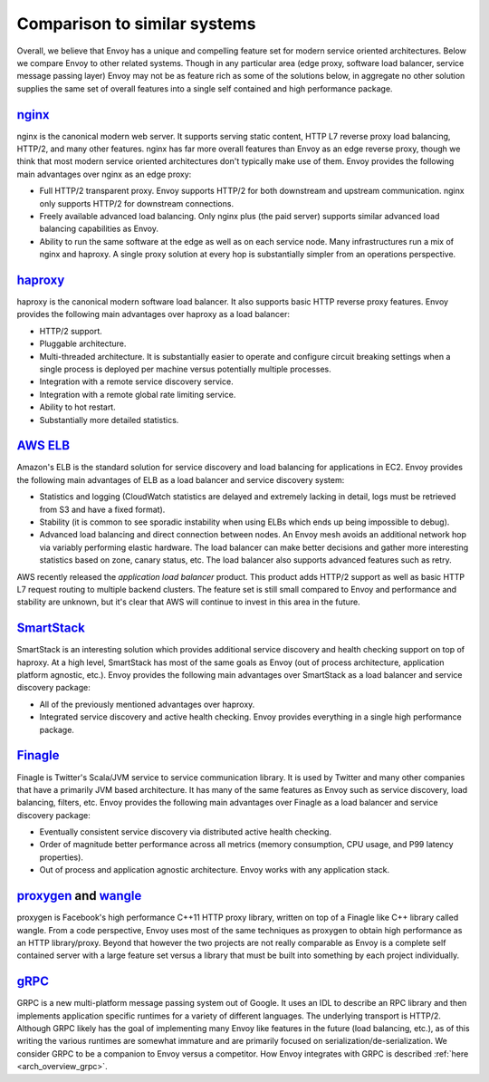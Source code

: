 Comparison to similar systems
=============================

Overall, we believe that Envoy has a unique and compelling feature set for modern service oriented
architectures. Below we compare Envoy to other related systems. Though in any particular area
(edge proxy, software load balancer, service message passing layer) Envoy may not be as feature
rich as some of the solutions below, in aggregate no other solution supplies the same set of
overall features into a single self contained and high performance package.

`nginx <https://nginx.org/en/>`_
--------------------------------

nginx is the canonical modern web server. It supports serving static content, HTTP L7 reverse proxy
load balancing, HTTP/2, and many other features. nginx has far more overall features than Envoy as
an edge reverse proxy, though we think that most modern service oriented architectures don't
typically make use of them. Envoy provides the following main advantages over nginx as an edge
proxy:

* Full HTTP/2 transparent proxy. Envoy supports HTTP/2 for both downstream and upstream
  communication. nginx only supports HTTP/2 for downstream connections.
* Freely available advanced load balancing. Only nginx plus (the paid server) supports similar 
  advanced load balancing capabilities as Envoy.
* Ability to run the same software at the edge as well as on each service node. Many infrastructures
  run a mix of nginx and haproxy. A single proxy solution at every hop is substantially simpler from
  an operations perspective.

`haproxy <http://www.haproxy.org/>`_
------------------------------------

haproxy is the canonical modern software load balancer. It also supports basic HTTP reverse proxy
features. Envoy provides the following main advantages over haproxy as a load balancer:

* HTTP/2 support.
* Pluggable architecture.
* Multi-threaded architecture. It is substantially easier to operate and configure circuit breaking
  settings when a single process is deployed per machine versus potentially multiple processes.
* Integration with a remote service discovery service.
* Integration with a remote global rate limiting service.
* Ability to hot restart.
* Substantially more detailed statistics.

`AWS ELB <https://aws.amazon.com/elasticloadbalancing/>`_
---------------------------------------------------------

Amazon's ELB is the standard solution for service discovery and load balancing for applications in
EC2. Envoy provides the following main advantages of ELB as a load balancer and service discovery
system:

* Statistics and logging (CloudWatch statistics are delayed and extremely lacking in detail, logs
  must be retrieved from S3 and have a fixed format).
* Stability (it is common to see sporadic instability when using ELBs which ends up being impossible
  to debug).
* Advanced load balancing and direct connection between nodes. An Envoy mesh avoids an additional
  network hop via variably performing elastic hardware. The load balancer can make better decisions
  and gather more interesting statistics based on zone, canary status, etc. The load balancer also
  supports advanced features such as retry.

AWS recently released the *application load balancer* product. This product adds HTTP/2 support as
well as basic HTTP L7 request routing to multiple backend clusters. The feature set is still small
compared to Envoy and performance and stability are unknown, but it's clear that AWS will continue
to invest in this area in the future.

`SmartStack <http://nerds.airbnb.com/smartstack-service-discovery-cloud/>`_
---------------------------------------------------------------------------

SmartStack is an interesting solution which provides additional service discovery and health
checking support on top of haproxy. At a high level, SmartStack has most of the same goals as
Envoy (out of process architecture, application platform agnostic, etc.). Envoy provides the
following main advantages over SmartStack as a load balancer and service discovery package:

* All of the previously mentioned advantages over haproxy.
* Integrated service discovery and active health checking. Envoy provides everything in a single
  high performance package.

`Finagle <https://twitter.github.io/finagle/>`_
-----------------------------------------------

Finagle is Twitter's Scala/JVM service to service communication library. It is used by Twitter and
many other companies that have a primarily JVM based architecture. It has many of the same features
as Envoy such as service discovery, load balancing, filters, etc. Envoy provides the following main
advantages over Finagle as a load balancer and service discovery package:

* Eventually consistent service discovery via distributed active health checking.
* Order of magnitude better performance across all metrics (memory consumption, CPU usage, and P99
  latency properties).
* Out of process and application agnostic architecture. Envoy works with any application stack.

`proxygen <https://github.com/facebook/proxygen>`_ and `wangle <https://github.com/facebook/wangle>`_
-----------------------------------------------------------------------------------------------------

proxygen is Facebook's high performance C++11 HTTP proxy library, written on top of a Finagle like
C++ library called wangle. From a code perspective, Envoy uses most of the same techniques as
proxygen to obtain high performance as an HTTP library/proxy. Beyond that however the two projects
are not really comparable as Envoy is a complete self contained server with a large feature set
versus a library that must be built into something by each project individually.

`gRPC <http://www.grpc.io/>`_
-----------------------------

GRPC is a new multi-platform message passing system out of Google. It uses an IDL to describe an RPC
library and then implements application specific runtimes for a variety of different languages. The
underlying transport is HTTP/2.  Although GRPC likely has the goal of implementing many Envoy like
features in the future (load balancing, etc.), as of this writing the various runtimes are somewhat
immature and are primarily focused on serialization/de-serialization. We consider GRPC to be a
companion to Envoy versus a competitor. How Envoy integrates with GRPC is described :ref:`here
<arch_overview_grpc>`.
